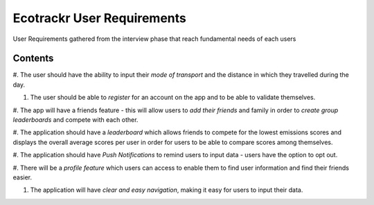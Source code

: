 Ecotrackr User Requirements 
===================================

User Requirements gathered from the interview phase that reach fundamental needs of each users

Contents
--------

#. The user should have the ability to input their *mode of transport* and the distance in which they
travelled during the day.

#. The user should be able to *register* for an account on the app and to be able to validate themselves.

#. The app will have a friends feature - this will allow users to *add their friends* and family in order to
*create group leaderboards* and compete with each other.

#. The application should have a *leaderboard* which allows friends to compete for the lowest emissions
scores and displays the overall average scores per user in order for users to be able to compare scores
among themselves.

#. The application should have *Push Notifications* to remind users to input data - users have the option to
opt out.

#. There will be a *profile feature* which users can access to enable them to find user information and find
their friends easier.

#. The application will have *clear and easy navigation*, making it easy for users to input their data.